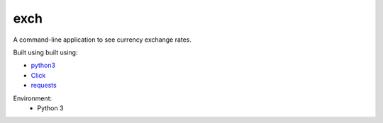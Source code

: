 ====
exch
====

A command-line application to see currency exchange rates.

Built using built using:
 
- `python3 <https://www.python.org/downloads/release/python-352/>`_
- `Click <http://click.pocoo.org/5/>`_
- `requests <http://docs.python-requests.org/en/master/>`_

Environment:
    - Python 3
